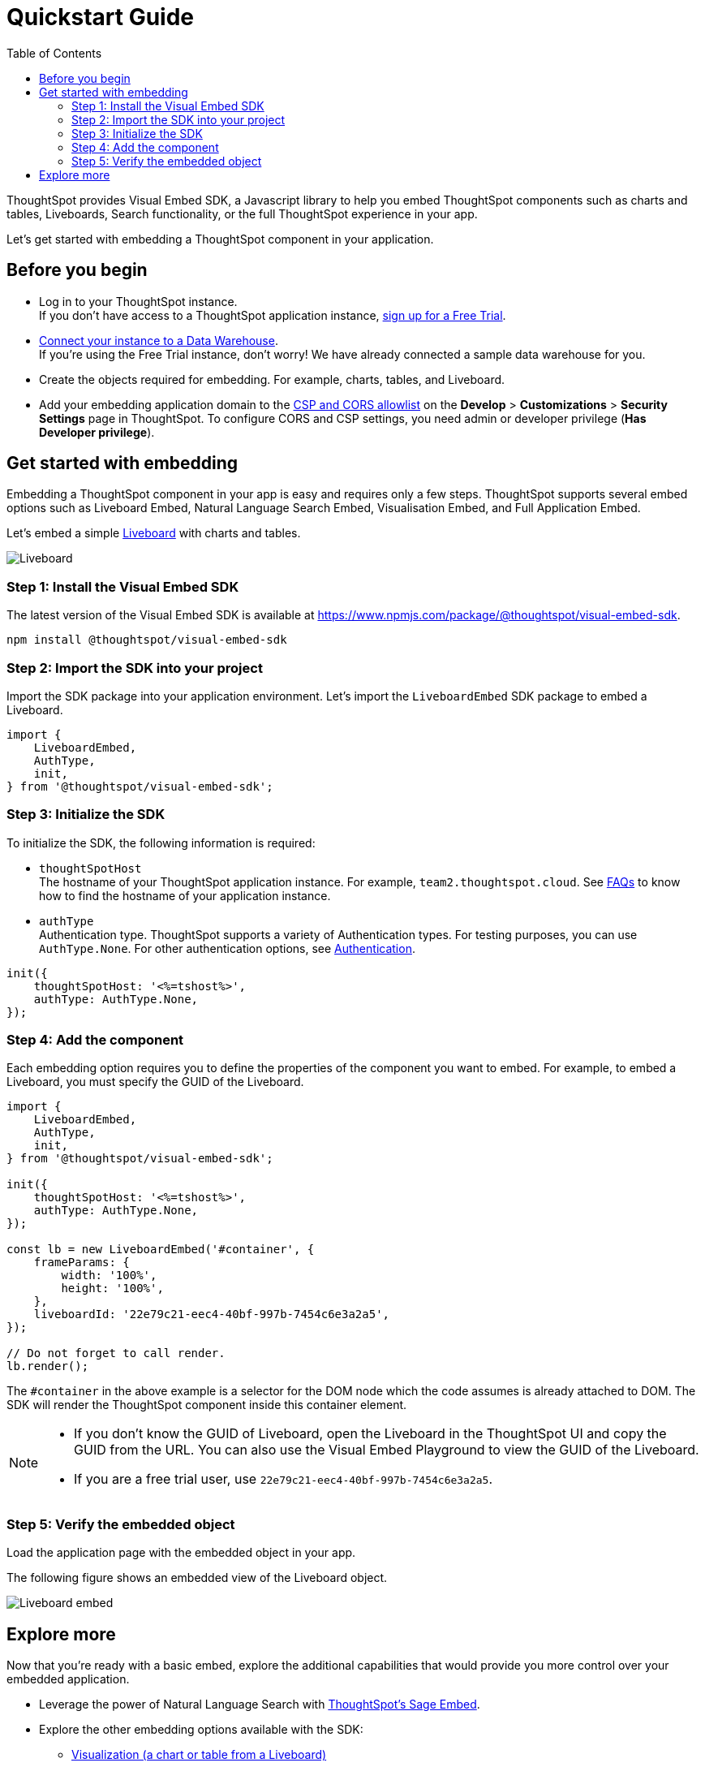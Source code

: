 = Quickstart Guide
:toc: true
:linkattrs:
:sectanchors:

:page-title: Get started with embedding
:page-pageid: getting-started
:page-description: Get started with embedding thoughtSpot component in your app.

ThoughtSpot provides Visual Embed SDK, a Javascript library to help you embed ThoughtSpot components  such as charts and tables, Liveboards, Search functionality, or the full ThoughtSpot experience in your app.

Let's get started with embedding a ThoughtSpot component in your application.

== Before you begin

* Log in to your ThoughtSpot instance. +
If you don’t have access to a ThoughtSpot application instance, link:https://www.thoughtspot.com/trial?tsiref=web-devsite[sign up for a Free Trial, window=_blank].  +
* link:https://docs.thoughtspot.com/cloud/latest/connections[Connect your instance to a Data Warehouse, window=_blank]. +
If you’re using the Free Trial instance, don’t worry! We have already connected a sample data warehouse for you.
* Create the objects required for embedding. For example, charts, tables, and Liveboard.
* Add your embedding application domain to the xref:security-settings.adoc[CSP and CORS allowlist] on the **Develop** > **Customizations** > **Security Settings** page in ThoughtSpot. To configure CORS and CSP settings, you need admin or developer privilege (*Has Developer privilege*).

////
+++<span class="homeBullet greyLightBackground">✓</span>+++
////

== Get started with embedding

Embedding a ThoughtSpot component in your app is easy and requires only a few steps. ThoughtSpot supports several embed options such as Liveboard Embed, Natural Language Search Embed, Visualisation Embed, and Full Application Embed.

Let's embed a simple xref:faqs.adoc#lbDef[Liveboard] with charts and tables.

[.bordered]
[.widthAuto]
image::./images/lb-image.png[Liveboard]

=== Step 1: Install the Visual Embed SDK

The latest version of the Visual Embed SDK is available at link:https://www.npmjs.com/package/@thoughtspot/visual-embed-sdk[https://www.npmjs.com/package/@thoughtspot/visual-embed-sdk, window=_blank].

[source,console]
----
npm install @thoughtspot/visual-embed-sdk
----

=== Step 2: Import the SDK into your project

Import the SDK package into your application environment. Let's import the `LiveboardEmbed` SDK package to embed a Liveboard.

[source,JavaScript]
----
import {
    LiveboardEmbed,
    AuthType,
    init,
} from '@thoughtspot/visual-embed-sdk';
----


[#initSdk]
=== Step 3: Initialize the SDK

To initialize the SDK, the following information is required:

* `thoughtSpotHost` +
The hostname of your ThoughtSpot application instance. For example, `team2.thoughtspot.cloud`. See xref:faqs.adoc#tsHostName[FAQs] to know how to find the hostname of your application instance.
* `authType` +
Authentication type. ThoughtSpot supports a variety of Authentication types. For testing purposes, you can use `AuthType.None`. For other authentication options, see xref:embed-authentication.adoc[Authentication].

[source,JavaScript]
----
init({
    thoughtSpotHost: '<%=tshost%>',
    authType: AuthType.None,
});
----

=== Step 4: Add the component

Each embedding option requires you to define the properties of the component you want to embed. For example, to embed a Liveboard, you must specify the GUID of the Liveboard.

[source,JavaScript]
----
import {
    LiveboardEmbed,
    AuthType,
    init,
} from '@thoughtspot/visual-embed-sdk';

init({
    thoughtSpotHost: '<%=tshost%>',
    authType: AuthType.None,
});

const lb = new LiveboardEmbed('#container', {
    frameParams: {
        width: '100%',
        height: '100%',
    },
    liveboardId: '22e79c21-eec4-40bf-997b-7454c6e3a2a5',
});

// Do not forget to call render.
lb.render();
----

The  `#container` in the above example is a selector for the DOM node which the code assumes is already attached to DOM. The SDK will render the ThoughtSpot component inside this container element.

[NOTE]
====
* If you don't know the GUID of Liveboard, open the Liveboard in the ThoughtSpot UI and copy the GUID from the URL. You can also use the Visual Embed Playground to view the GUID of the Liveboard.
* If you are a free trial user, use `22e79c21-eec4-40bf-997b-7454c6e3a2a5`.
====

////
React::
[source,TypeScript]
----
import { LiveboardEmbed } from '@thoughtspot/visual-embed-sdk/react';

const App = () => {
    const embedRef = useEmbedRef();
    const onLiveboardRendered = () => {
        embedRef.current.trigger(HostEvent.UpdateRuntimeFilters, [
            {
                columnName: 'item type',
                operator: RuntimeFilterOp.EQ,
                values: ['Jackets'],
            },
        ]);
    };
    return (
        <LiveboardEmbed
            ref={embedRef}
            liveboardId="22e79c21-eec4-40bf-997b-7454c6e3a2a5"
            onLiveboardRendered={onLiveboardRendered}
        />
    );
};
----

For more information about events, see xref:HostEvent.adoc[HostEvent] and xref:EmbedEvent.adoc[EmbedEvent].
////

=== Step 5: Verify the embedded object

Load the application page with the embedded object in your app.

The following figure shows an embedded view of the Liveboard object.

[.bordered]
[.widthAuto]
image::./images/embed-lb.png[Liveboard embed]

== Explore more

Now that you’re ready with a basic embed, explore the additional capabilities that would provide you more control over your embedded application.

* Leverage the power of Natural Language Search with xref:embed-nls.adoc[ThoughtSpot’s Sage Embed].
* Explore the other embedding options available with the SDK:
** xref:embed-a-viz.adoc[Visualization (a chart or table from a Liveboard)]
** xref:full-embed.adoc[Full ThoughtSpot experience]
** xref:embed-search.adoc[Search page]
** xref:embed-searchbar.adoc[Search bar]
** xref:embed-ts-react-app.adoc[React components]
* Create a xref:custom-actions.adoc[custom action] and xref:custom-actions-viz.adoc[assign it to an embedded Liveboard or Answer page] generated from a search query.
* Control the xref:embed-actions.adoc[visibility of menu actions on the embedded page].
* xref:embed-events.adoc[Register events] that your app can listen to and respond with appropriate actions. +
Create custom workflows using xref:HostEvent.adoc[Host Events].
* Whitelabel and customize your ThoughtSpot embedded experience using xref:style-customization.adoc[style customization framework] and xref:css-customization.adoc[custom CSS].
* Explore the SDK and test your embedding in the xref:https://codesandbox.io/s/big-tse-react-demo-i4g9xi[Code sandbox].
* To view the SDK files, visit the link:https://github.com/thoughtspot/visual-embed-sdk/blob/main/README.md[Visual Embed SDK GitHub repository, window=_blank].
* To get assistance from ThoughtSpot, use the following resources:
** Use the in-app Live Chat support for instant help. +
This feature is available only on non-embedded ThoughtSpot instances.
** Contact link:https://community.thoughtspot.com/customers/s/topic/0TO3n000000erVyGAI/developers-embedding[ThoughtSpot Support and Community, window=_blank].
** Join link:https://discord.com/invite/JHPGwCkvjQ[Discord, window=_blank] to connect with developer assistance.
